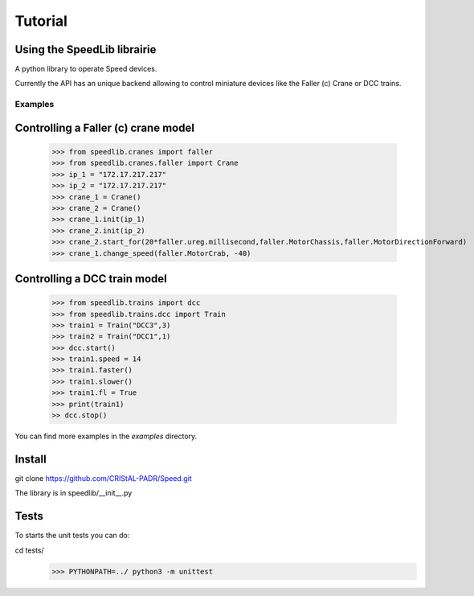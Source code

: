 Tutorial
========
 
Using the SpeedLib librairie
----------------------------
A python library to operate Speed devices.

Currently the API has an unique backend allowing to control miniature devices like the Faller (c) Crane or DCC trains. 

Examples
^^^^^^^^
Controlling a Faller (c) crane model
-------------------------------------

    >>> from speedlib.cranes import faller
    >>> from speedlib.cranes.faller import Crane
    >>> ip_1 = "172.17.217.217"
    >>> ip_2 = "172.17.217.217"
    >>> crane_1 = Crane()
    >>> crane_2 = Crane()
    >>> crane_1.init(ip_1)
    >>> crane_2.init(ip_2)
    >>> crane_2.start_for(20*faller.ureg.millisecond,faller.MotorChassis,faller.MotorDirectionForward)
    >>> crane_1.change_speed(faller.MotorCrab, -40)


Controlling a DCC train model
-----------------------------

    >>> from speedlib.trains import dcc
    >>> from speedlib.trains.dcc import Train
    >>> train1 = Train("DCC3",3)
    >>> train2 = Train("DCC1",1)
    >>> dcc.start()
    >>> train1.speed = 14
    >>> train1.faster()
    >>> train1.slower()
    >>> train1.fl = True 
    >>> print(train1)
    >> dcc.stop()

You can find more examples in the *examples* directory.

Install
-------
git clone https://github.com/CRIStAL-PADR/Speed.git

The library is in speedlib/__init__.py

Tests
-----
To starts the unit tests you can do:

cd tests/
    >>> PYTHONPATH=../ python3 -m unittest